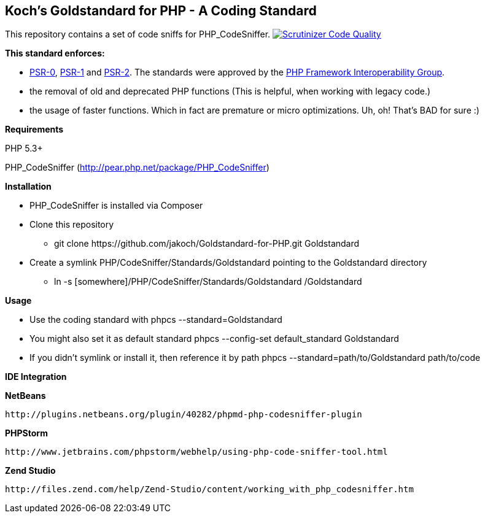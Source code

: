 Koch's Goldstandard for PHP - A Coding Standard 
-----------------------------------------------

This repository contains a set of code sniffs for PHP_CodeSniffer. image:https://scrutinizer-ci.com/g/jakoch/phpunit-headless/badges/quality-score.png?b=master["Scrutinizer Code Quality", link="https://scrutinizer-ci.com/g/jakoch/Goldstandard-for-PHP/?branch=master"]

*This standard enforces:*

* https://github.com/php-fig/fig-standards/blob/master/accepted/PSR-0.md[PSR-0], https://github.com/php-fig/fig-standards/blob/master/accepted/PSR-1-basic-coding-standard.md[PSR-1] and https://github.com/php-fig/fig-standards/blob/master/accepted/PSR-2-coding-style-guide.md[PSR-2]. The standards were approved by the https://github.com/php-fig/fig-standards[PHP Framework Interoperability Group].
* the removal of old and deprecated PHP functions (This is helpful, when working with legacy code.)
* the usage of faster functions. Which in fact are premature or micro optimizations. Uh, oh! That's BAD for sure :)

*Requirements*

PHP 5.3+

PHP_CodeSniffer (http://pear.php.net/package/PHP_CodeSniffer)

*Installation*

* PHP_CodeSniffer is installed via Composer
* Clone this repository
  - +git clone https://github.com/jakoch/Goldstandard-for-PHP.git Goldstandard+
* Create a symlink PHP/CodeSniffer/Standards/Goldstandard pointing to the Goldstandard directory
  - +ln -s [somewhere]/PHP/CodeSniffer/Standards/Goldstandard /Goldstandard+

*Usage*

* Use the coding standard with +phpcs --standard=Goldstandard+
* You might also set it as default standard +phpcs --config-set default_standard Goldstandard+
* If you didn't symlink or install it, then reference it by path +phpcs --standard=path/to/Goldstandard path/to/code+

*IDE Integration*

*NetBeans*

        http://plugins.netbeans.org/plugin/40282/phpmd-php-codesniffer-plugin

*PHPStorm*

        http://www.jetbrains.com/phpstorm/webhelp/using-php-code-sniffer-tool.html

*Zend Studio*

        http://files.zend.com/help/Zend-Studio/content/working_with_php_codesniffer.htm
